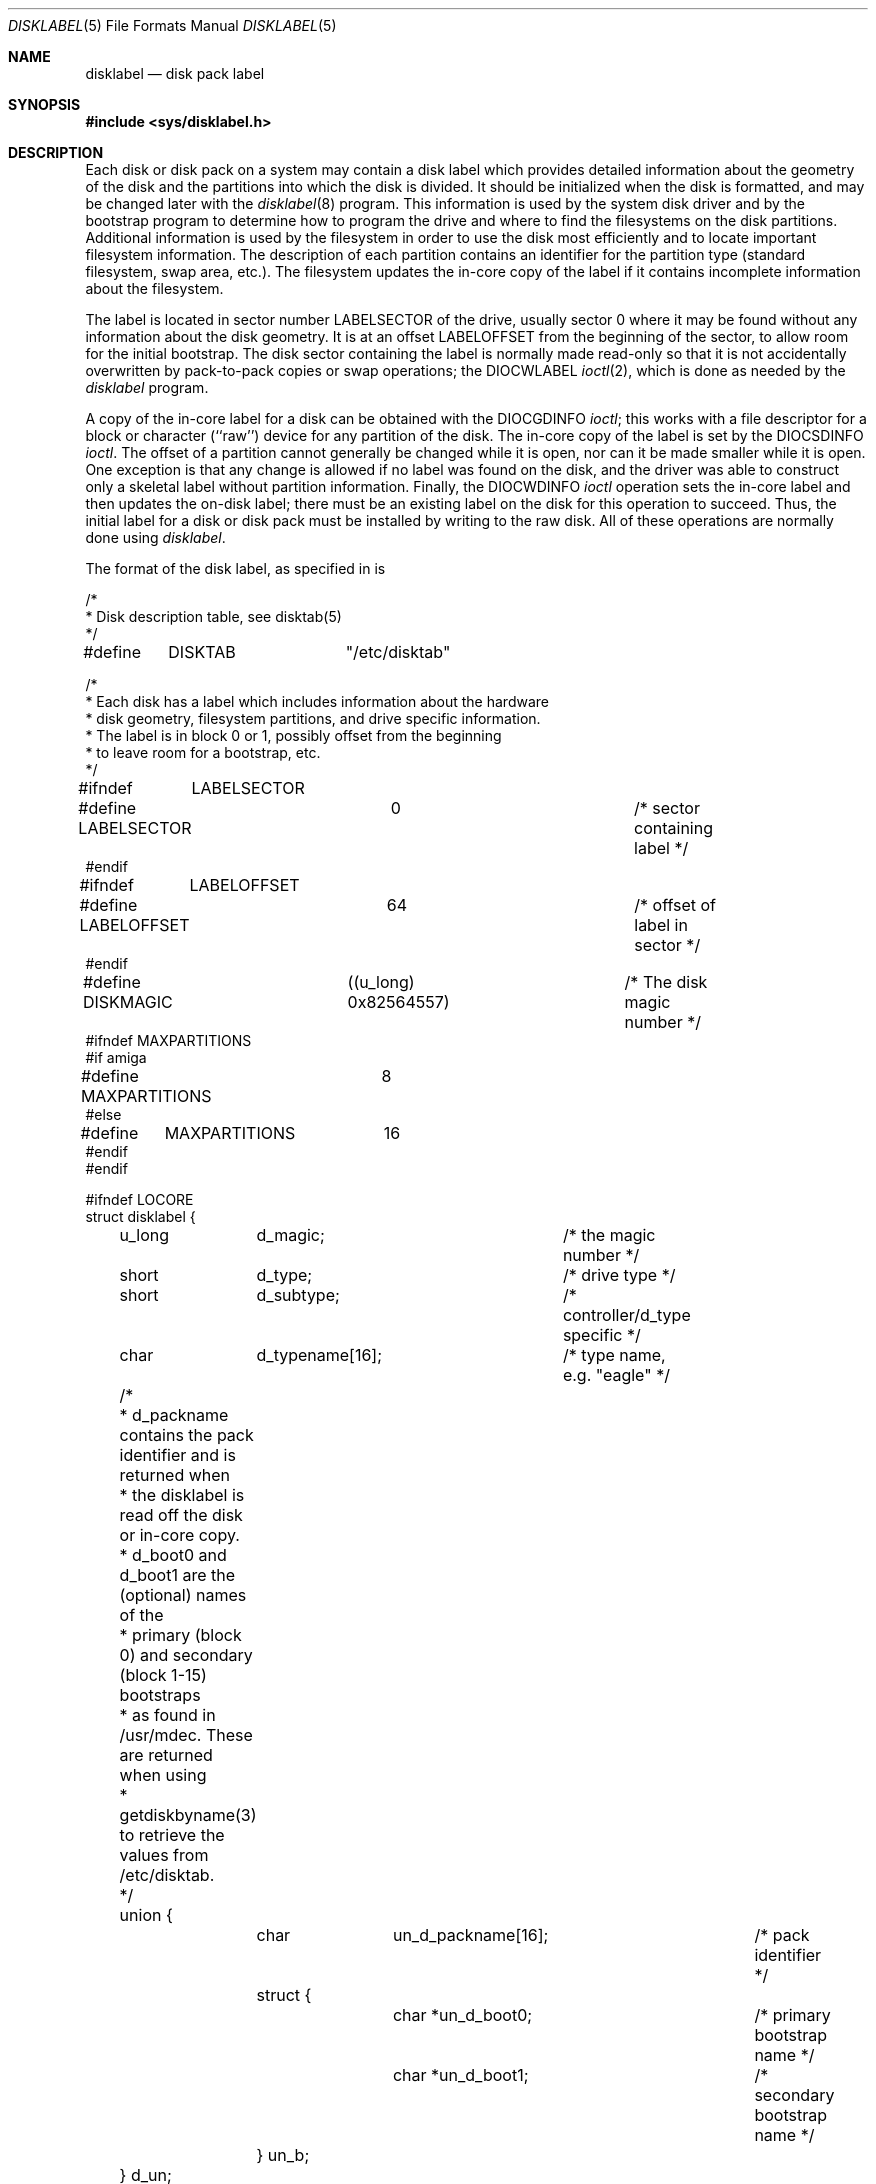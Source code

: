 .\"	$OpenBSD: disklabel.5,v 1.3 1998/07/11 22:42:56 angelos Exp $
.\"	$NetBSD: disklabel.5,v 1.3 1995/03/18 14:54:36 cgd Exp $
.\"
.\" Copyright (c) 1987, 1991, 1993
.\"	The Regents of the University of California.  All rights reserved.
.\"
.\" This code is derived from software contributed to Berkeley by
.\" Symmetric Computer Systems.
.\"
.\" Redistribution and use in source and binary forms, with or without
.\" modification, are permitted provided that the following conditions
.\" are met:
.\" 1. Redistributions of source code must retain the above copyright
.\"    notice, this list of conditions and the following disclaimer.
.\" 2. Redistributions in binary form must reproduce the above copyright
.\"    notice, this list of conditions and the following disclaimer in the
.\"    documentation and/or other materials provided with the distribution.
.\" 3. All advertising materials mentioning features or use of this software
.\"    must display the following acknowledgement:
.\"	This product includes software developed by the University of
.\"	California, Berkeley and its contributors.
.\" 4. Neither the name of the University nor the names of its contributors
.\"    may be used to endorse or promote products derived from this software
.\"    without specific prior written permission.
.\"
.\" THIS SOFTWARE IS PROVIDED BY THE REGENTS AND CONTRIBUTORS ``AS IS'' AND
.\" ANY EXPRESS OR IMPLIED WARRANTIES, INCLUDING, BUT NOT LIMITED TO, THE
.\" IMPLIED WARRANTIES OF MERCHANTABILITY AND FITNESS FOR A PARTICULAR PURPOSE
.\" ARE DISCLAIMED.  IN NO EVENT SHALL THE REGENTS OR CONTRIBUTORS BE LIABLE
.\" FOR ANY DIRECT, INDIRECT, INCIDENTAL, SPECIAL, EXEMPLARY, OR CONSEQUENTIAL
.\" DAMAGES (INCLUDING, BUT NOT LIMITED TO, PROCUREMENT OF SUBSTITUTE GOODS
.\" OR SERVICES; LOSS OF USE, DATA, OR PROFITS; OR BUSINESS INTERRUPTION)
.\" HOWEVER CAUSED AND ON ANY THEORY OF LIABILITY, WHETHER IN CONTRACT, STRICT
.\" LIABILITY, OR TORT (INCLUDING NEGLIGENCE OR OTHERWISE) ARISING IN ANY WAY
.\" OUT OF THE USE OF THIS SOFTWARE, EVEN IF ADVISED OF THE POSSIBILITY OF
.\" SUCH DAMAGE.
.\"
.\"     @(#)disklabel.5.5	8.1 (Berkeley) 6/5/93
.\"
.Dd June 5, 1993
.Dt DISKLABEL 5
.Os
.Sh NAME
.Nm disklabel
.Nd disk pack label
.Sh SYNOPSIS
.Fd #include <sys/disklabel.h>
.Sh DESCRIPTION
Each disk or disk pack on a system may contain a disk label
which provides detailed information
about the geometry of the disk and the partitions into which the disk
is divided.
It should be initialized when the disk is formatted,
and may be changed later with the
.Xr disklabel 8
program.
This information is used by the system disk driver and by the bootstrap
program to determine how to program the drive
and where to find the filesystems on the disk partitions.
Additional information is used by the filesystem in order
to use the disk most efficiently and to locate important filesystem information.
The description of each partition contains an identifier for the partition
type (standard filesystem, swap area, etc.).
The filesystem updates the in-core copy of the label if it contains
incomplete information about the filesystem.
.Pp
The label is located in sector number
.Dv LABELSECTOR
of the drive, usually sector 0 where it may be found
without any information about the disk geometry.
It is at an offset
.Dv LABELOFFSET
from the beginning of the sector, to allow room for the initial bootstrap.
The disk sector containing the label is normally made read-only
so that it is not accidentally overwritten by pack-to-pack copies
or swap operations;
the
.Dv DIOCWLABEL
.Xr ioctl 2 ,
which is done as needed by the
.Xr disklabel
program.
.Pp
A copy of the in-core label for a disk can be obtained with the
.Dv DIOCGDINFO
.Xr ioctl ;
this works with a file descriptor for a block or character (``raw'') device
for any partition of the disk.
The in-core copy of the label is set by the 
.Dv DIOCSDINFO
.Xr ioctl .
The offset of a partition cannot generally be changed while it is open,
nor can it be made smaller while it is open.
One exception is that any change is allowed if no label was found
on the disk, and the driver was able to construct only a skeletal label
without partition information.
Finally, the 
.Dv DIOCWDINFO
.Xr ioctl
operation sets the in-core label and then updates the on-disk label;
there must be an existing label on the disk for this operation to succeed.
Thus, the initial label for a disk or disk pack must be installed
by writing to the raw disk.
All of these operations are normally done using
.Xr disklabel .
.Pp
The format of the disk label, as specified in
.Aw Pa sys/disklabel.h ,
is
.Bd -literal
/*
* Disk description table, see disktab(5)
*/
#define	DISKTAB		"/etc/disktab"

/*
* Each disk has a label which includes information about the hardware
* disk geometry, filesystem partitions, and drive specific information.
* The label is in block 0 or 1, possibly offset from the beginning
* to leave room for a bootstrap, etc.
*/

#ifndef	LABELSECTOR
#define LABELSECTOR	0			/* sector containing label */
#endif

#ifndef	LABELOFFSET
#define LABELOFFSET	64			/* offset of label in sector */
#endif

#define DISKMAGIC	((u_long) 0x82564557)	/* The disk magic number */
#ifndef MAXPARTITIONS
#if amiga
#define MAXPARTITIONS	8
#else
#define	MAXPARTITIONS	16
#endif
#endif

#ifndef LOCORE
struct disklabel {
	u_long	d_magic;	/* the magic number */
	short	d_type;		/* drive type */
	short	d_subtype;	/* controller/d_type specific */
	char	d_typename[16];	/* type name, e.g. "eagle" */
	/* 
	* d_packname contains the pack identifier and is returned when
	* the disklabel is read off the disk or in-core copy.
	* d_boot0 and d_boot1 are the (optional) names of the
	* primary (block 0) and secondary (block 1-15) bootstraps
	* as found in /usr/mdec.  These are returned when using
	* getdiskbyname(3)
	to retrieve the values from /etc/disktab.
	*/
	union {
		char	un_d_packname[16];	/* pack identifier */ 
		struct {
			char *un_d_boot0;	/* primary bootstrap name */
			char *un_d_boot1;	/* secondary bootstrap name */
		} un_b; 
	} d_un; 
#define d_packname	d_un.un_d_packname
#define d_boot0		d_un.un_b.un_d_boot0
#define d_boot1		d_un.un_b.un_d_boot1

	/* disk geometry: */
	u_long	d_secsize;	/* # of bytes per sector */
	u_long	d_nsectors;	/* # of data sectors per track */
	u_long	d_ntracks;	/* # of tracks per cylinder */
	u_long	d_ncylinders;	/* # of data cylinders per unit */
	u_long	d_secpercyl;	/* # of data sectors per cylinder */
	u_long	d_secperunit;	/* # of data sectors per unit */
	/*
	* Spares (bad sector replacements) below
	* are not counted in d_nsectors or d_secpercyl.
	* Spare sectors are assumed to be physical sectors
	* which occupy space at the end of each track and/or cylinder.
	*/
	u_short	d_sparespertrack;	/* # of spare sectors per track */
	u_short	d_sparespercyl;	/* # of spare sectors per cylinder */
	/*
	* Alternate cylinders include maintenance, replacement,
	* configuration description areas, etc.
	*/
	u_long	d_acylinders;	/* # of alt. cylinders per unit */

		/* hardware characteristics: */
	/*
	* d_interleave, d_trackskew and d_cylskew describe perturbations
	* in the media format used to compensate for a slow controller.
	* Interleave is physical sector interleave, set up by the formatter
	* or controller when formatting.  When interleaving is in use,
	* logically adjacent sectors are not physically contiguous,
	* but instead are separated by some number of sectors.
	* It is specified as the ratio of physical sectors traversed
	* per logical sector.  Thus an interleave of 1:1 implies contiguous
	* layout, while 2:1 implies that logical sector 0 is separated
	* by one sector from logical sector 1.
	* d_trackskew is the offset of sector 0 on track N
	* relative to sector 0 on track N-1 on the same cylinder.
	* Finally, d_cylskew is the offset of sector 0 on cylinder N
	* relative to sector 0 on cylinder N-1.
	*/
	u_short	d_rpm;	/* rotational speed */
	u_short	d_interleave;	/* hardware sector interleave */
	u_short	d_trackskew;	/* sector 0 skew, per track */
	u_short	d_cylskew;	/* sector 0 skew, per cylinder */
	u_long	d_headswitch;	/* head switch time, usec */
	u_long	d_trkseek;	/* track-to-track seek, usec */
	u_long	d_flags;	/* generic flags */
#define NDDATA 5
	u_long	d_drivedata[NDDATA];	/* drive-type specific information */
#define NSPARE 5
	u_long	d_spare[NSPARE];	/* reserved for future use */
	u_long	d_magic2;	/* the magic number (again) */
	u_short	d_checksum;	/* xor of data incl. partitions */

	/* filesystem and partition information: */
	u_short	d_npartitions;	/* number of partitions in following */
	u_long	d_bbsize;	/* size of boot area at sn0, bytes */
	u_long	d_sbsize;	/* max size of fs superblock, bytes */
	struct	partition {	/* the partition table */
		u_long	p_size;	/* number of sectors in partition */
		u_long	p_offset;	/* starting sector */
		u_long	p_fsize;	/* filesystem basic fragment size */
		u_char	p_fstype;	/* filesystem type, see below */
		u_char	p_frag;	/* filesystem fragments per block */
		union {
			u_short	cpg;	/* UFS: FS cylinders per group */
			u_short	sgs;	/* LFS: FS segment shift */
		} __partition_u1;
#define	p_cpg	__partition_u1.cpg
#define	p_sgs	__partition_u1.sgs
		u_short	p_cpg;	/* filesystem cylinders per group */
	} d_partitions[MAXPARTITIONS];	/* actually may be more */
};

/* d_type values: */
#define	DTYPE_SMD	1	/* SMD, XSMD; VAX hp/up */
#define	DTYPE_MSCP	2	/* MSCP */
#define	DTYPE_DEC	3	/* other DEC (rk, rl) */
#define	DTYPE_SCSI	4	/* SCSI */
#define	DTYPE_ESDI	5	/* ESDI interface */
#define	DTYPE_ST506	6	/* ST506 etc. */
#define	DTYPE_HPIB	7	/* CS/80 on HP-IB */
#define	DTYPE_HPFL	8	/* HP Fiber-link */
#define	DTYPE_FLOPPY	10	/* floppy */

#ifdef DKTYPENAMES
static char *dktypenames[] = {
	"unknown",
	"SMD",
	"MSCP",
	"old DEC",
	"SCSI",
	"ESDI",
	"ST506",
	"HP-IB",
	"HP-FL",
	"type 9",
	"floppy",
	0
};
#define DKMAXTYPES	(sizeof(dktypenames) / sizeof(dktypenames[0]) - 1)
#endif

/*
* Filesystem type and version.
* Used to interpret other filesystem-specific
* per-partition information.
*/
#define	FS_UNUSED	0	/* unused */
#define	FS_SWAP		1	/* swap */
#define	FS_V6		2	/* Sixth Edition */
#define	FS_V7		3	/* Seventh Edition */
#define	FS_SYSV		4	/* System V */
#define	FS_V71K		5	/* V7 with 1K blocks (4.1, 2.9) */
#define	FS_V8		6	/* Eighth Edition, 4K blocks */
#define	FS_BSDFFS	7	/* 4.2BSD fast file system */
#define	FS_MSDOS	8	/* MSDOS file system */
#define	FS_BSDLFS	9	/* 4.4BSD log-structured file system */
#define	FS_OTHER	10	/* in use, but unknown/unsupported */
#define	FS_HPFS		11	/* OS/2 high-performance file system */
#define	FS_ISO9660	12	/* ISO 9660, normally CD-ROM */
#define	FS_BOOT		13	/* partition contains bootstrap */

#ifdef	DKTYPENAMES
static char *fstypenames[] = {
	"unused",
	"swap",
	"Version 6",
	"Version 7",
	"System V",
	"4.1BSD",
	"Eighth Edition",
	"4.2BSD",
	"MSDOS",
	"4.4LFS",
	"unknown",
	"HPFS",
	"ISO9660",
	"boot",
	0
};
#define FSMAXTYPES	(sizeof(fstypenames) / sizeof(fstypenames[0]) - 1)
#endif

/*
* flags shared by various drives:
*/
#define	D_REMOVABLE	0x01	/* removable media */
#define	D_ECC		0x02	/* supports ECC */
#define	D_BADSECT	0x04	/* supports bad sector forw. */
#define	D_RAMDISK	0x08	/* disk emulator */
#define	D_CHAIN		0x10	/* can do back-back transfers */

/*
* Drive data for SMD.
*/

#define	d_smdflags	d_drivedata[0]
#define	D_SSE		0x1	/* supports skip sectoring */
#define	d_mindist	d_drivedata[1]
#define	d_maxdist	d_drivedata[2]
#define	d_sdist		d_drivedata[3]

/*
* Drive data for ST506.
*/
#define d_precompcyl	d_drivedata[0]
#define d_gap3		d_drivedata[1]	/* used only when formatting */

/*
 * Drive data for SCSI.
 */
#define	d_blind		d_drivedata[0]

#ifndef LOCORE
/*
* Structure used to perform a format
* or other raw operation, returning data
* and/or register values.
* Register identification and format
* are device- and driver-dependent.
*/
struct format_op {
	char	*df_buf;
	int	df_count;	/* value-result */
	daddr_t	df_startblk;
	int	df_reg[8];	/* result */
};

/*
* Structure used internally to retrieve
* information about a partition on a disk.
*/
struct partinfo {
	struct	disklabel *disklab;
	struct	partition *part;
};

/*
* Disk-specific ioctls.
*/
	/* get and set disklabel; DIOCGPART used internally */
#define DIOCGDINFO   _IOR('d', 101, struct disklabel) /* get */
#define DIOCSDINFO   _IOW('d', 102, struct disklabel) /* set */
#define DIOCWDINFO   _IOW('d', 103, struct disklabel) /* set, update disk */
#define DIOCGPART    _IOW('d', 104, struct partinfo)  /* get partition */

/* do format operation, read or write */
#define DIOCRFORMAT	_IOWR('d', 105, struct format_op)
#define DIOCWFORMAT	_IOWR('d', 106, struct format_op)

#define DIOCSSTEP	_IOW('d', 107, int) /* set step rate */
#define DIOCSRETRIES	_IOW('d', 108, int) /* set # of retries */
#define DIOCWLABEL	_IOW('d', 109, int) /* write en/disable label */

#define DIOCSBAD	_IOW('d', 110, struct dkbad) /* set kernel dkbad */

#endif LOCORE
.Ed
.Sh SEE ALSO
.Xr disktab 5 ,
.Xr disklabel 8
.Sh HISTORY
